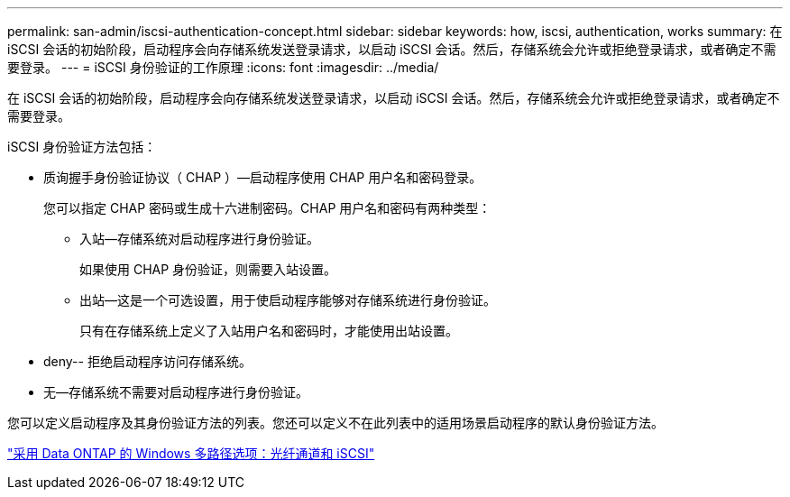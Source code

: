 ---
permalink: san-admin/iscsi-authentication-concept.html 
sidebar: sidebar 
keywords: how, iscsi, authentication, works 
summary: 在 iSCSI 会话的初始阶段，启动程序会向存储系统发送登录请求，以启动 iSCSI 会话。然后，存储系统会允许或拒绝登录请求，或者确定不需要登录。 
---
= iSCSI 身份验证的工作原理
:icons: font
:imagesdir: ../media/


[role="lead"]
在 iSCSI 会话的初始阶段，启动程序会向存储系统发送登录请求，以启动 iSCSI 会话。然后，存储系统会允许或拒绝登录请求，或者确定不需要登录。

iSCSI 身份验证方法包括：

* 质询握手身份验证协议（ CHAP ）—启动程序使用 CHAP 用户名和密码登录。
+
您可以指定 CHAP 密码或生成十六进制密码。CHAP 用户名和密码有两种类型：

+
** 入站—存储系统对启动程序进行身份验证。
+
如果使用 CHAP 身份验证，则需要入站设置。

** 出站—这是一个可选设置，用于使启动程序能够对存储系统进行身份验证。
+
只有在存储系统上定义了入站用户名和密码时，才能使用出站设置。



* deny-- 拒绝启动程序访问存储系统。
* 无—存储系统不需要对启动程序进行身份验证。


您可以定义启动程序及其身份验证方法的列表。您还可以定义不在此列表中的适用场景启动程序的默认身份验证方法。

https://www.netapp.com/pdf.html?item=/media/19668-tr-3441.pdf["采用 Data ONTAP 的 Windows 多路径选项：光纤通道和 iSCSI"]
